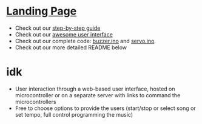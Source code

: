 #+OPTIONS: /n:t
* [[https://ckwojai.github.io/EE183_JamBand/index.html][Landing Page]]
  - Check out our [[https://ckwojai.github.io/EE183_JamBand/documentation/documentation.html][step-by-step guide]]
  - Check out our [[https://ckwojai.github.io/EE183_JamBand/control.html][awesome user interface]]
  - Check out our complete code: [[https://github.com/ckwojai/EE183_JamBand/blob/master/buzzer.ino][buzzer.ino]] and [[https://github.com/ckwojai/EE183_JamBand/blob/master/servo.ino][servo.ino]].
  - Check out our more detailed README below
* idk
# * To Recreate our project
# ** 1) Buy the materials, here's the list
#    | Item | Cost | Link |
#    |------+------+------|
#    | blah | blah | blah |
# ** 2) Wiring, here is the schematic
#    We will be using a buzzer so this component should be connected to this pin because blah blah blah...
# ** 3) Test Coding: Setting up servo, buzzer, ultrasonic and touch sensors
#    Something like pinMode(), then command code such as servo1.(angle) or detection code like pin.read('High')
# ** 4) Composing your music (how does servo and buzzer work)
#    Lin should write this.
# ** 5) Get two microcontroller to communicate with each other
#    Using Serial communication, there is a master and there is a slave. The master send a 'R' signal before it play so that they are synchornized......
# ** 6) WIFI connection
#    We use tutorial from this website [[https://github.com/waterbottels/EE183DALab2/blob/master/README.md][link]] to set up WIFI locally. If we want it to go online, we need to set up port forwarding in our router: here's the instruction blahbalhblah
# ** 7) Conclusion (putting everythign together)
#    idkman

# * OUR LANDING PAGE [[https://ckwojai.github.io/EE183_JamBand/]]
# * Deliverables
# ** Team
#   - [ ] Markdown / web content documenting and demonstrating your band
#   - [ ] Information including bill of materials, wiring schematics, mechanical drawings, well-documented code, etc. necessary to recreate the system
#   - [ ] Describe the construction and operation of the instruments using pictures, videos, and text descriptions.
#   - [ ] Webpage documenting and demonstrating your band and its constituent instruments
#     + Details and videos of various subsystems, and instructions for user interaction
#   - [ ] Generate figures demonstrating relationship between the sensed quantities and the sensor output
#     + graph, a timing diagram, or a table of values, etc.
#   - [ ] Demonstration of Multi-Robot collaboration (instruments performing in harmony)
#   - [ ] Record a live performance and include in the documentation
# ** Individual
#    - [ ] Specific individual contributions into an academic poster
#      1) key methods and results
#      2) How each element works
#      3) Detail design process and any design decision
#      4) Potential alternatives and areas for further development
#      5) Include any relevant links to webpages
#      6) Upload a .pdf by <2018-02-08 Thu 16:00>
# * Lab Specification
# ** Making Noise
#   - At least two different instruments each driven by separate microcontroller
# ** Sensing environment and users
#   - At least two different kinds of sensors
# ** Multi-Robot collaboration
#    - Sensors measurements need to be used for instruments to collaborate explicitly with each other
# ** User Interface
   - User interaction through a web-based user interface, hosted on microcontroller or on a separate server with links to command the microcontrollers
   - Free to choose options to provide the users (start/stop or select song or set tempo, full control programming the music)
